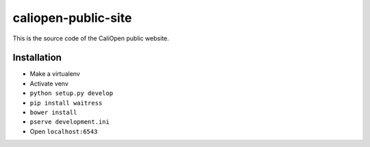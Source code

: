 caliopen-public-site
====================

This is the source code of the CaliOpen public website.


Installation
------------

- Make a virtualenv
- Activate venv
- ``python setup.py develop``
- ``pip install waitress``
- ``bower install``
- ``pserve development.ini``
- Open ``localhost:6543``
